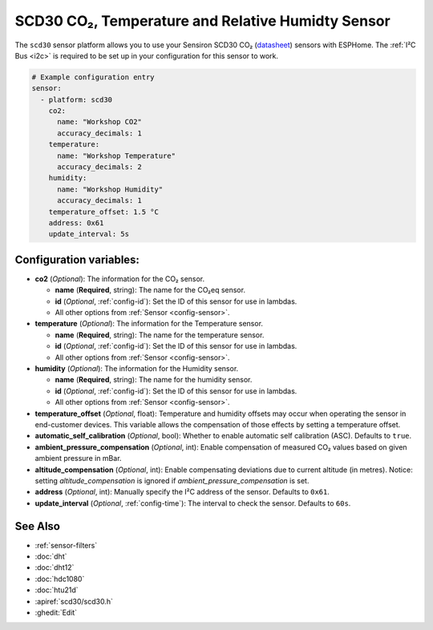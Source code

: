 SCD30 CO₂, Temperature and Relative Humidty Sensor
==================================================

.. seo::
    :description: Instructions for setting up SCD30 CO₂ Temperature and Relative Humidty Sensor
    :image: scd30.jpg

The ``scd30`` sensor platform  allows you to use your Sensiron SCD30 CO₂
(`datasheet <https://www.sensirion.com/fileadmin/user_upload/customers/sensirion/Dokumente/9.5_CO2/Sensirion_CO2_Sensors_SCD30_Datasheet.pdf>`__) sensors with ESPHome.
The :ref:`I²C Bus <i2c>` is required to be set up in your configuration for this sensor to work.

.. figure:: images/scd30.jpg
    :align: center
    :width: 80.0%

.. code-block:: yaml

    # Example configuration entry
    sensor:
      - platform: scd30
        co2:
          name: "Workshop CO2"
          accuracy_decimals: 1
        temperature:
          name: "Workshop Temperature"
          accuracy_decimals: 2
        humidity:
          name: "Workshop Humidity"
          accuracy_decimals: 1
        temperature_offset: 1.5 °C
        address: 0x61
        update_interval: 5s


Configuration variables:
------------------------

- **co2** (*Optional*): The information for the CO₂ sensor.

  - **name** (**Required**, string): The name for the CO₂eq sensor.
  - **id** (*Optional*, :ref:`config-id`): Set the ID of this sensor for use in lambdas.
  - All other options from :ref:`Sensor <config-sensor>`.

- **temperature** (*Optional*): The information for the Temperature sensor.

  - **name** (**Required**, string): The name for the temperature sensor.
  - **id** (*Optional*, :ref:`config-id`): Set the ID of this sensor for use in lambdas.
  - All other options from :ref:`Sensor <config-sensor>`.


- **humidity** (*Optional*): The information for the Humidity sensor.

  - **name** (**Required**, string): The name for the humidity sensor.
  - **id** (*Optional*, :ref:`config-id`): Set the ID of this sensor for use in lambdas.
  - All other options from :ref:`Sensor <config-sensor>`.

- **temperature_offset** (*Optional*, float): Temperature and humidity
  offsets may occur when operating the sensor in end-customer
  devices. This variable allows the compensation of those effects by
  setting a temperature offset.

- **automatic_self_calibration** (*Optional*, bool): Whether to enable
  automatic self calibration (ASC). Defaults to ``true``.

- **ambient_pressure_compensation** (*Optional*, int): Enable compensation
  of measured CO₂ values based on given ambient pressure in mBar.

- **altitude_compensation** (*Optional*, int): Enable compensating
  deviations due to current altitude (in metres). Notice: setting
  *altitude_compensation* is ignored if *ambient_pressure_compensation*
  is set.

- **address** (*Optional*, int): Manually specify the I²C address of the sensor.
  Defaults to ``0x61``.

- **update_interval** (*Optional*, :ref:`config-time`): The interval to check the
  sensor. Defaults to ``60s``.



See Also
--------

- :ref:`sensor-filters`
- :doc:`dht`
- :doc:`dht12`
- :doc:`hdc1080`
- :doc:`htu21d`
- :apiref:`scd30/scd30.h`
- :ghedit:`Edit`
